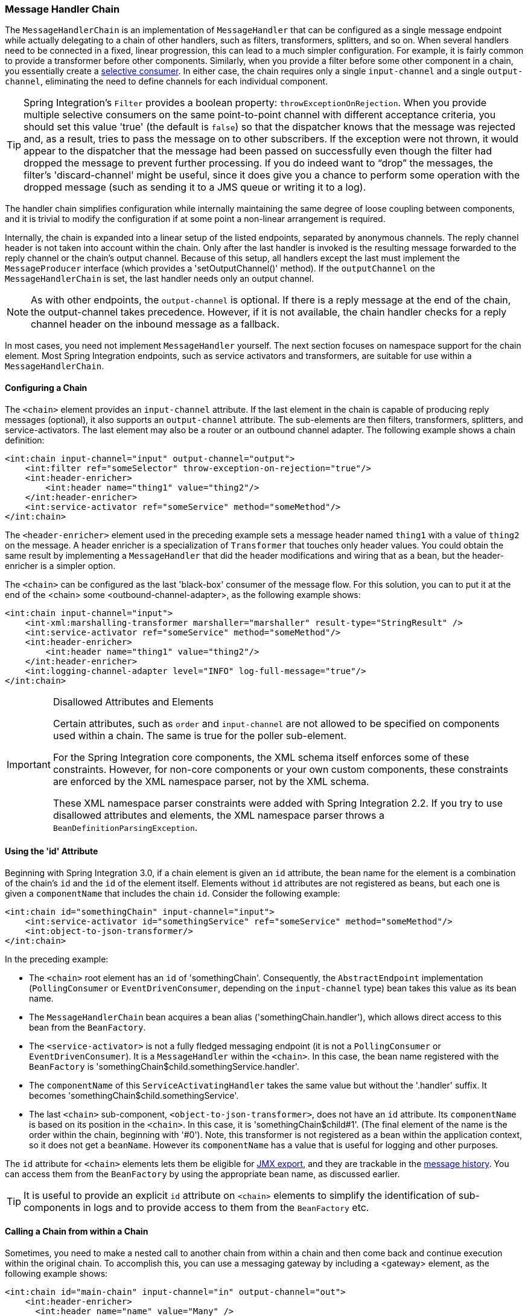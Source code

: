 [[chain]]
=== Message Handler Chain

The `MessageHandlerChain` is an implementation of `MessageHandler` that can be configured as a single message endpoint while actually delegating to a chain of other handlers, such as filters, transformers, splitters, and so on.
When several handlers need to be connected in a fixed, linear progression, this can lead to a much simpler configuration.
For example, it is fairly common to provide a transformer before other components.
Similarly, when you provide a filter before some other component in a chain, you essentially create a https://www.enterpriseintegrationpatterns.com/MessageSelector.html[selective consumer].
In either case, the chain requires only a single `input-channel` and a single `output-channel`, eliminating the need to define channels for each individual component.

TIP: Spring Integration's `Filter` provides a boolean property: `throwExceptionOnRejection`.
When you provide multiple selective consumers on the same point-to-point channel with different acceptance criteria, you should set this value 'true' (the default is `false`) so that the dispatcher knows that the message was rejected and, as a result, tries to pass the message on to other subscribers.
If the exception were not thrown, it would appear to the dispatcher that the message had been passed on successfully even though the filter had dropped the message to prevent further processing.
If you do indeed want to "`drop`" the messages, the filter's 'discard-channel' might be useful, since it does give you a chance to perform some operation with the dropped message (such as sending it to a JMS queue or writing it to a log).

The handler chain simplifies configuration while internally maintaining the same degree of loose coupling between components, and it is trivial to modify the configuration if at some point a non-linear arrangement is required.

Internally, the chain is expanded into a linear setup of the listed endpoints, separated by anonymous channels.
The reply channel header is not taken into account within the chain.
Only after the last handler is invoked is the resulting message forwarded to the reply channel or the chain's output channel.
Because of this setup, all handlers except the last must implement the `MessageProducer` interface (which provides a 'setOutputChannel()' method).
If the `outputChannel` on the `MessageHandlerChain` is set, the last handler needs only an output channel.

NOTE: As with other endpoints, the `output-channel` is optional.
If there is a reply message at the end of the chain, the output-channel takes precedence.
However, if it is not available, the chain handler checks for a reply channel header on the inbound message as a fallback.

In most cases, you need not implement `MessageHandler` yourself.
The next section focuses on namespace support for the chain element.
Most Spring Integration endpoints, such as service activators and transformers, are suitable for use within a `MessageHandlerChain`.

[[chain-namespace]]
==== Configuring a Chain

The `<chain>` element provides an `input-channel` attribute.
If the last element in the chain is capable of producing reply messages (optional), it also supports an `output-channel` attribute.
The sub-elements are then filters, transformers, splitters, and service-activators.
The last element may also be a router or an outbound channel adapter.
The following example shows a chain definition:

====
[source,xml]
----
<int:chain input-channel="input" output-channel="output">
    <int:filter ref="someSelector" throw-exception-on-rejection="true"/>
    <int:header-enricher>
        <int:header name="thing1" value="thing2"/>
    </int:header-enricher>
    <int:service-activator ref="someService" method="someMethod"/>
</int:chain>
----
====

The `<header-enricher>` element used in the preceding example sets a message header named `thing1` with a value of `thing2` on the message.
A header enricher is a specialization of `Transformer` that touches only header values.
You could obtain the same result by implementing a `MessageHandler` that did the header modifications and wiring that as a bean, but the header-enricher is a simpler option.

The `<chain>` can be configured as the last 'black-box' consumer of the message flow.
For this solution, you can to put it at the end of the <chain> some <outbound-channel-adapter>, as the following example shows:

====
[source,xml]
----
<int:chain input-channel="input">
    <int-xml:marshalling-transformer marshaller="marshaller" result-type="StringResult" />
    <int:service-activator ref="someService" method="someMethod"/>
    <int:header-enricher>
        <int:header name="thing1" value="thing2"/>
    </int:header-enricher>
    <int:logging-channel-adapter level="INFO" log-full-message="true"/>
</int:chain>
----
====

.Disallowed Attributes and Elements
[IMPORTANT]
=====
Certain attributes, such as `order` and `input-channel` are not allowed to be specified on components used within a chain.
The same is true for the poller sub-element.

For the Spring Integration core components, the XML schema itself enforces some of these constraints.
However, for non-core components or your own custom components, these constraints are enforced by the XML namespace parser, not by the XML schema.

These XML namespace parser constraints were added with Spring Integration 2.2.
If you try to use disallowed attributes and elements, the XML namespace parser throws a `BeanDefinitionParsingException`.
=====

==== Using the 'id' Attribute

Beginning with Spring Integration 3.0, if a chain element is given an `id` attribute, the bean name for the element is a combination of the chain's `id` and the `id` of the element itself.
Elements without `id` attributes are not registered as beans, but each one is given a `componentName` that includes the chain `id`.
Consider the following example:

====
[source,xml]
----
<int:chain id="somethingChain" input-channel="input">
    <int:service-activator id="somethingService" ref="someService" method="someMethod"/>
    <int:object-to-json-transformer/>
</int:chain>
----
====

In the preceding example:

* The `<chain>` root element has an `id` of 'somethingChain'.
Consequently, the `AbstractEndpoint` implementation (`PollingConsumer` or `EventDrivenConsumer`, depending on the `input-channel` type) bean takes this value as its bean name.

* The `MessageHandlerChain` bean acquires a bean alias ('somethingChain.handler'), which allows direct access to this bean from the `BeanFactory`.

* The `<service-activator>` is not a fully fledged messaging endpoint (it is not a `PollingConsumer` or `EventDrivenConsumer`).
It is a `MessageHandler` within the `<chain>`.
In this case, the bean name registered with the `BeanFactory` is 'somethingChain$child.somethingService.handler'.

* The `componentName` of this `ServiceActivatingHandler` takes the same value but without the '.handler' suffix.
It becomes 'somethingChain$child.somethingService'.

* The last `<chain>` sub-component, `<object-to-json-transformer>`, does not have an `id` attribute.
Its `componentName` is based on its position in the `<chain>`.
In this case, it is 'somethingChain$child#1'.
(The final element of the name is the order within the chain, beginning with '#0').
Note, this transformer is not registered as a bean within the application context, so it does not get a `beanName`.
However its `componentName` has a value that is useful for logging and other purposes.

The `id` attribute for `<chain>` elements lets them be eligible for <<./jmx.adoc#jmx-mbean-exporter,JMX export>>, and they are trackable in the <<./message-history.adoc#message-history,message history>>.
You can access them from the `BeanFactory` by using the appropriate bean name, as discussed earlier.

TIP: It is useful to provide an explicit `id` attribute on `<chain>` elements to simplify the identification of sub-components in logs and to provide access to them from the `BeanFactory` etc.

==== Calling a Chain from within a Chain

Sometimes, you need to make a nested call to another chain from within a chain and then come back and continue execution within the original chain.
To accomplish this, you can use a messaging gateway by including a <gateway> element, as the following example shows:

====
[source,xml]
----
<int:chain id="main-chain" input-channel="in" output-channel="out">
    <int:header-enricher>
      <int:header name="name" value="Many" />
    </int:header-enricher>
    <int:service-activator>
      <bean class="org.foo.SampleService" />
    </int:service-activator>
    <int:gateway request-channel="inputA"/>  
</int:chain>

<int:chain id="nested-chain-a" input-channel="inputA">
    <int:header-enricher>
        <int:header name="name" value="Moe" />
    </int:header-enricher>
    <int:gateway request-channel="inputB"/> 
    <int:service-activator>
        <bean class="org.foo.SampleService" />
    </int:service-activator>
</int:chain>

<int:chain id="nested-chain-b" input-channel="inputB">
    <int:header-enricher>
        <int:header name="name" value="Jack" />
    </int:header-enricher>
    <int:service-activator>
        <bean class="org.foo.SampleService" />
    </int:service-activator>
</int:chain>
----
====

In the preceding example, `nested-chain-a` is called at the end of `main-chain` processing by the 'gateway' element configured there.
While in `nested-chain-a`, a call to a `nested-chain-b` is made after header enrichment.
Then the flow comes back to finish execution in `nested-chain-b`.
Finally, the flow returns to `main-chain`.
When the nested version of a `<gateway>` element is defined in the chain, it does not require the `service-interface` attribute.
Instead, it takes the message in its current state and places it on the channel defined in the `request-channel` attribute.
When the downstream flow initiated by that gateway completes, a `Message` is returned to the gateway and continues its journey within the current chain.
